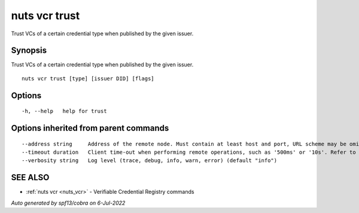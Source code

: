 .. _nuts_vcr_trust:

nuts vcr trust
--------------

Trust VCs of a certain credential type when published by the given issuer.

Synopsis
~~~~~~~~


Trust VCs of a certain credential type when published by the given issuer.

::

  nuts vcr trust [type] [issuer DID] [flags]

Options
~~~~~~~

::

  -h, --help   help for trust

Options inherited from parent commands
~~~~~~~~~~~~~~~~~~~~~~~~~~~~~~~~~~~~~~

::

      --address string     Address of the remote node. Must contain at least host and port, URL scheme may be omitted. In that case it 'http://' is prepended. (default "localhost:1323")
      --timeout duration   Client time-out when performing remote operations, such as '500ms' or '10s'. Refer to Golang's 'time.Duration' syntax for a more elaborate description of the syntax. (default 10s)
      --verbosity string   Log level (trace, debug, info, warn, error) (default "info")

SEE ALSO
~~~~~~~~

* :ref:`nuts vcr <nuts_vcr>` 	 - Verifiable Credential Registry commands

*Auto generated by spf13/cobra on 6-Jul-2022*

